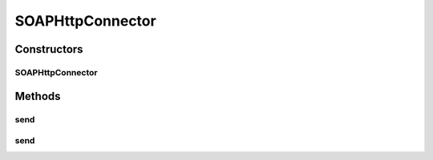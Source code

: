 .. java:import:: hk.hku.cecid.piazza.commons.io IOHandler

.. java:import:: hk.hku.cecid.piazza.commons.net ConnectionException

.. java:import:: hk.hku.cecid.piazza.commons.net HttpConnector

.. java:import:: hk.hku.cecid.piazza.commons.util Headers

.. java:import:: java.io ByteArrayInputStream

.. java:import:: java.io ByteArrayOutputStream

.. java:import:: java.io InputStream

.. java:import:: java.io OutputStream

.. java:import:: java.net HttpURLConnection

.. java:import:: java.net MalformedURLException

.. java:import:: javax.xml.soap MessageFactory

.. java:import:: javax.xml.soap MimeHeaders

.. java:import:: javax.xml.soap SOAPMessage

SOAPHttpConnector
=================

.. java:package:: hk.hku.cecid.piazza.commons.soap
   :noindex:

.. java:type:: public class SOAPHttpConnector extends HttpConnector

   SOAPHttpConnector is an HTTP connector for making HTTP SOAP connections to an endpoint.

   :author: Hugo Y. K. Lam

Constructors
------------
SOAPHttpConnector
^^^^^^^^^^^^^^^^^

.. java:constructor:: public SOAPHttpConnector(Object endpoint) throws MalformedURLException
   :outertype: SOAPHttpConnector

   Creates a new instance of SOAPHttpConnector.

   :param endpoint: the end point, either in String or URL format.
   :throws MalformedURLException: if the end point is malformed.

Methods
-------
send
^^^^

.. java:method:: public SOAPMessage send(SOAPMessage request) throws ConnectionException
   :outertype: SOAPHttpConnector

   Sends an HTTP SOAP request.

   :param request: the SOAP request message.
   :throws ConnectionException: if failed in sending the HTTP SOAP request or creating a new connection.
   :return: the SOAP reply message responsed from the host.

send
^^^^

.. java:method:: public SOAPMessage send(SOAPMessage request, HttpURLConnection connection) throws ConnectionException
   :outertype: SOAPHttpConnector

   Sends an HTTP SOAP request using the given HTTP connection.

   :param request: the SOAP request message.
   :param connection: the HTTP connection for sending the request.
   :throws ConnectionException: if failed in sending the HTTP SOAP request.
   :return: the SOAP reply message responsed from the host.

